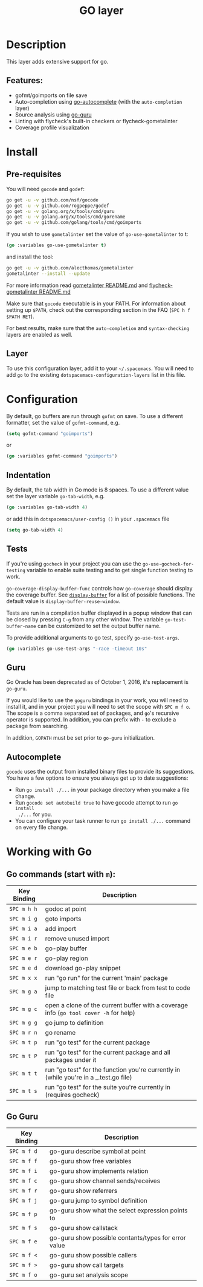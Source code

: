 #+TITLE: GO layer

[[file:img/go.png]]

* Table of Contents                                         :TOC_4_gh:noexport:
- [[#description][Description]]
  - [[#features][Features:]]
- [[#install][Install]]
  - [[#pre-requisites][Pre-requisites]]
  - [[#layer][Layer]]
- [[#configuration][Configuration]]
  - [[#indentation][Indentation]]
  - [[#tests][Tests]]
  - [[#guru][Guru]]
  - [[#autocomplete][Autocomplete]]
- [[#working-with-go][Working with Go]]
  - [[#go-commands-start-with-m][Go commands (start with =m=):]]
  - [[#go-guru][Go Guru]]

* Description
This layer adds extensive support for go.

** Features:
- gofmt/goimports on file save
- Auto-completion using [[https://github.com/nsf/gocode/tree/master/emacs][go-autocomplete]] (with the =auto-completion= layer)
- Source analysis using [[https://docs.google.com/document/d/1_Y9xCEMj5S-7rv2ooHpZNH15JgRT5iM742gJkw5LtmQ][go-guru]]
- Linting with flycheck's built-in checkers or flycheck-gometalinter
- Coverage profile visualization

* Install
** Pre-requisites
You will need =gocode= and =godef=:

#+BEGIN_SRC sh
  go get -u -v github.com/nsf/gocode
  go get -u -v github.com/rogpeppe/godef
  go get -u -v golang.org/x/tools/cmd/guru
  go get -u -v golang.org/x/tools/cmd/gorename
  go get -u -v github.com/golang/tools/cmd/goimports
#+END_SRC

If you wish to use =gometalinter= set the value of =go-use-gometalinter= to t:

#+begin_src emacs-lisp
  (go :variables go-use-gometalinter t)
#+end_src

and install the tool:

#+BEGIN_SRC sh
  go get -u -v github.com/alecthomas/gometalinter
  gometalinter --install --update
#+END_SRC

For more information read [[https://github.com/alecthomas/gometalinter/blob/master/README.md][gometalinter README.md]]
and [[https://github.com/favadi/flycheck-gometalinter/blob/master/README.md][flycheck-gometalinter README.md]]

Make sure that =gocode= executable is in your PATH. For information about
setting up =$PATH=, check out the corresponding section in the FAQ (~SPC h f
$PATH RET~).

For best results, make sure that the =auto-completion= and =syntax-checking=
layers are enabled as well.

** Layer
To use this configuration layer, add it to your =~/.spacemacs=. You will need to
add =go= to the existing =dotspacemacs-configuration-layers= list in this
file.

* Configuration

By default, go buffers are run through =gofmt= on save. To use a different
formatter, set the value of =gofmt-command=, e.g.

#+begin_src emacs-lisp
  (setq gofmt-command "goimports")
#+end_src

or

#+begin_src emacs-lisp
  (go :variables gofmt-command "goimports")
#+end_src

** Indentation
By default, the tab width in Go mode is 8 spaces. To use a different value set
the layer variable =go-tab-width=, e.g.

#+begin_src emacs-lisp
  (go :variables go-tab-width 4)
#+end_src

or add this in =dotspacemacs/user-config ()= in your =.spacemacs= file

#+begin_src emacs-lisp
  (setq go-tab-width 4)
#+end_src

** Tests
If you're using =gocheck= in your project you can use the
=go-use-gocheck-for-testing= variable to enable suite testing and to get single
function testing to work.

=go-coverage-display-buffer-func= controls how =go-coverage= should display
the coverage buffer. See [[https://www.gnu.org/software/emacs/manual/html_node/elisp/Choosing-Window.html][=display-buffer=]] for a list of possible functions.
The default value is =display-buffer-reuse-window=.

Tests are run in a compilation buffer displayed in a popup window that can be
closed by pressing ~C-g~ from any other window. The variable
=go-test-buffer-name= can be customized to set the output buffer name.

To provide additional arguments to go test, specify =go-use-test-args=.
#+begin_src emacs-lisp
  (go :variables go-use-test-args "-race -timeout 10s"
#+end_src

** Guru

Go Oracle has been deprecated as of October 1, 2016, it's replacement is =go-guru=.

If you would like to use the =goguru= bindings in your work, you will need to
install it, and in your project you will need to set the scope with ~SPC m f o~.
The scope is a comma separated set of packages, and =go='s recursive operator is
supported. In addition, you can prefix with =-= to exclude a package from
searching.

In addition, =GOPATH= must be set prior to =go-guru= initialization.

** Autocomplete
=gocode= uses the output from installed binary files to provide its suggestions.
You have a few options to ensure you always get up to date suggestions:

- Run =go install ./...= in your package directory when you make a file change.
- Run =gocode set autobuild true= to have gocode attempt to run =go install
  ./...= for you.
- You can configure your task runner to run =go install ./...= command on every
  file change.

* Working with Go
** Go commands (start with =m=):

| Key Binding | Description                                                                           |
|-------------+---------------------------------------------------------------------------------------|
| ~SPC m h h~ | godoc at point                                                                        |
| ~SPC m i g~ | goto imports                                                                          |
| ~SPC m i a~ | add import                                                                            |
| ~SPC m i r~ | remove unused import                                                                  |
| ~SPC m e b~ | go-play buffer                                                                        |
| ~SPC m e r~ | go-play region                                                                        |
| ~SPC m e d~ | download go-play snippet                                                              |
| ~SPC m x x~ | run "go run" for the current 'main' package                                           |
| ~SPC m g a~ | jump to matching test file or back from test to code file                             |
| ~SPC m g c~ | open a clone of the current buffer with a coverage info (=go tool cover -h= for help) |
| ~SPC m g g~ | go jump to definition                                                                 |
| ~SPC m r n~ | go rename                                                                             |
| ~SPC m t p~ | run "go test" for the current package                                                 |
| ~SPC m t P~ | run "go test" for the current package and all packages under it                       |
| ~SPC m t t~ | run "go test" for the function you're currently in (while you're in a _.test.go file) |
| ~SPC m t s~ | run "go test" for the suite you're currently in (requires gocheck)                    |

** Go Guru

| Key Binding | Description                                          |
|-------------+------------------------------------------------------|
| ~SPC m f d~ | go-guru describe symbol at point                     |
| ~SPC m f f~ | go-guru show free variables                          |
| ~SPC m f i~ | go-guru show implements relation                     |
| ~SPC m f c~ | go-guru show channel sends/receives                  |
| ~SPC m f r~ | go-guru show referrers                               |
| ~SPC m f j~ | go-guru jump to symbol definition                    |
| ~SPC m f p~ | go-guru show what the select expression points to    |
| ~SPC m f s~ | go-guru show callstack                               |
| ~SPC m f e~ | go-guru show possible contants/types for error value |
| ~SPC m f <~ | go-guru show possible callers                        |
| ~SPC m f >~ | go-guru show call targets                            |
| ~SPC m f o~ | go-guru set analysis scope                           |
